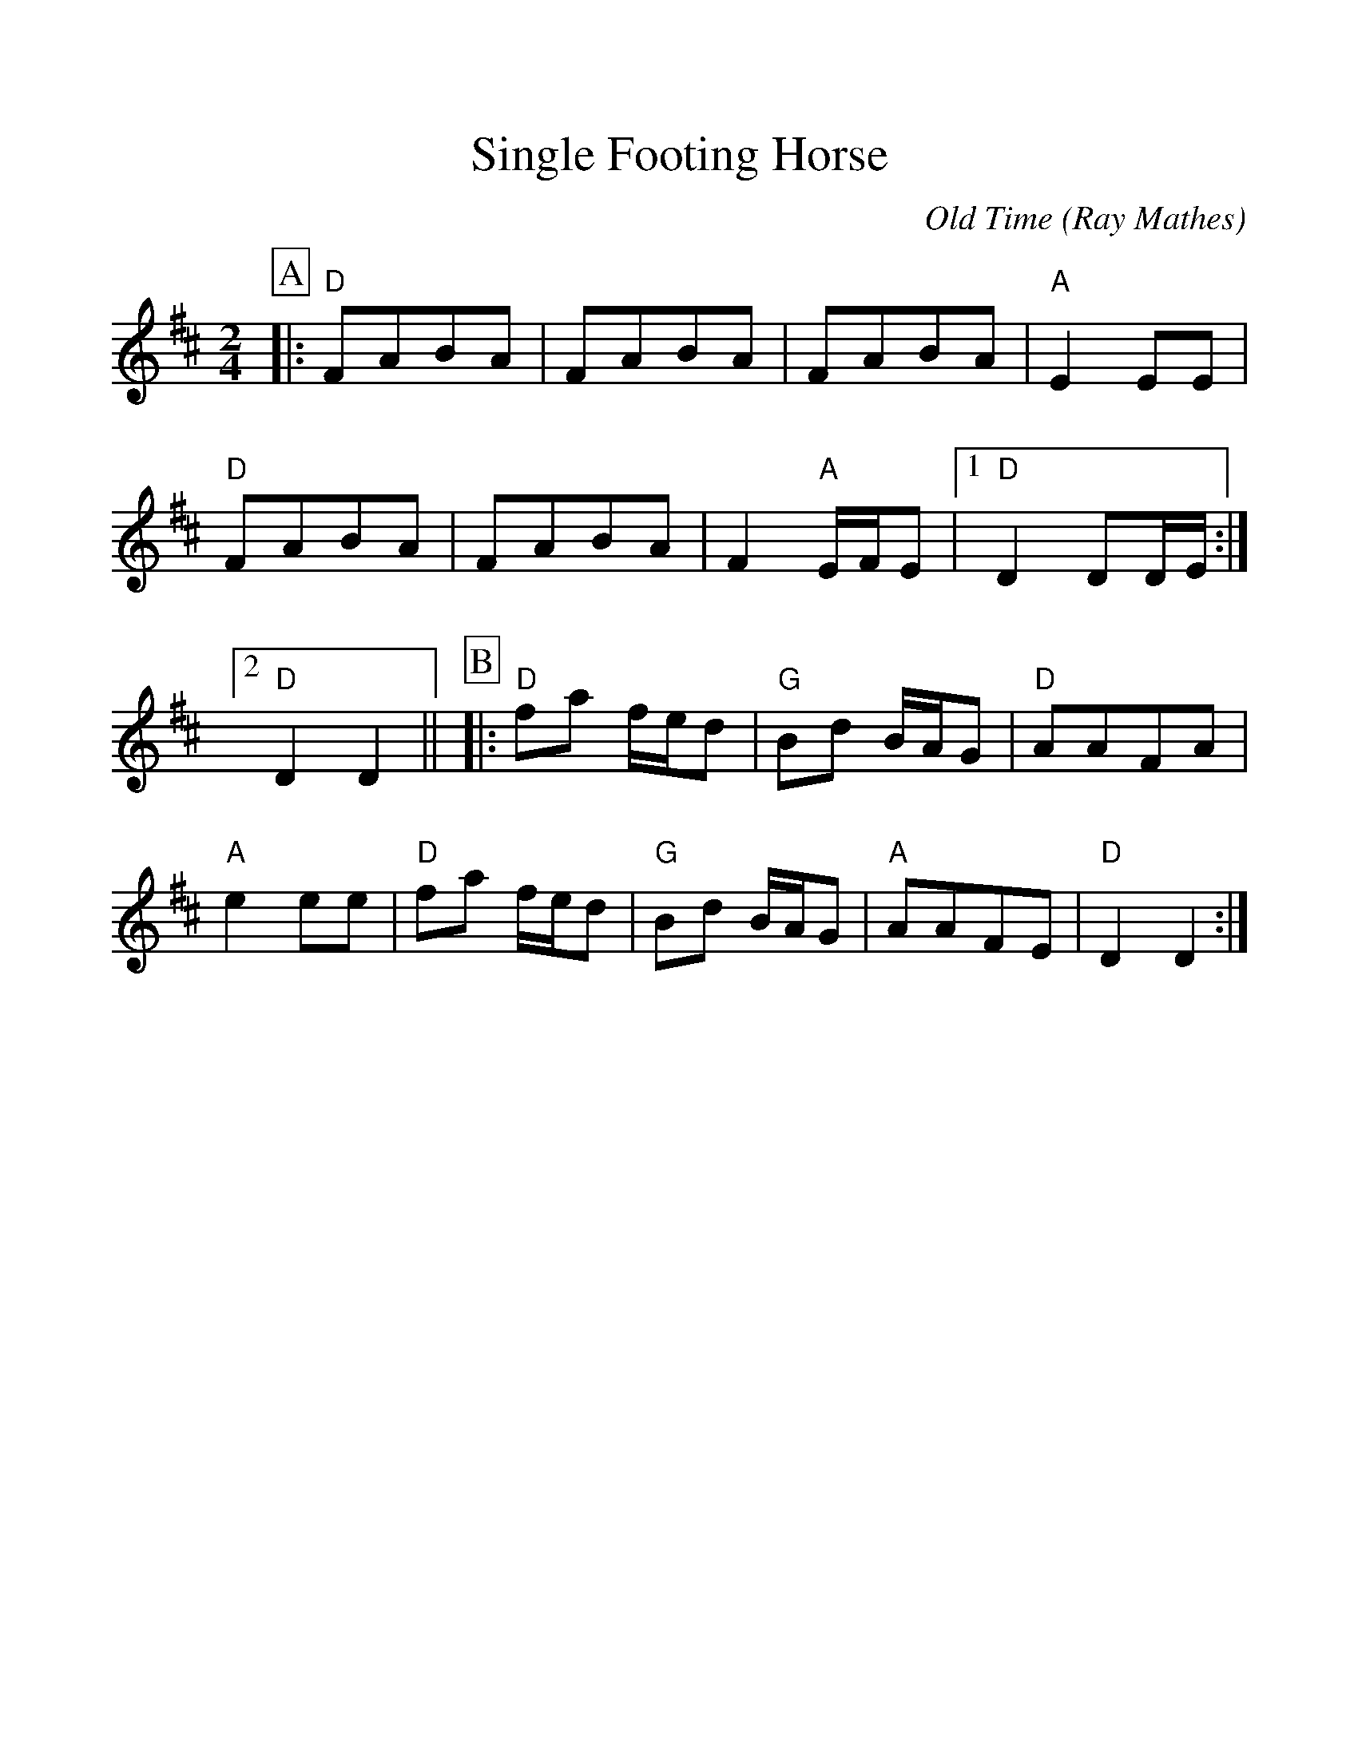 %Scale the output
%%scale 1.100
%format bracinho.fmt
%%format dulcimer.fmt
%format chordsGCEA.fmt
%%titletrim false
% %%header Some header text
% %%footer "Copyright \u00A9 2012 Example of Copyright"
%%staffsep 50pt %between systems
%%sysstaffsep 50pt %between staves of a system
X:1
T:Single Footing Horse
C:Old Time (Ray Mathes)
M:2/4    %(3/4, 4/4, 6/8)
L:1/8    %(1/8, 1/4)
V:1 clef=treble
%%continueall 1
%%partsbox 1
%%writehistory 1
K:D    %(D, C)
P:A
|:"D"FABA|FABA|FABA|"A"E2 EE
|"D"FABA|FABA|F2 "A"E/2F/2E
|1 "D"D2 DD/2E/2:|2 "D"D2 D2|| 
P:B
|:"D"fa f/2e/2d|"G"Bd B/2A/2G
|"D"AAFA|"A"e2 ee
|"D"fa f/2e/2d|"G"Bd B/2A/2G
|"A"AAFE|"D"D2 D2:|
N:The Single-Footing Horse is a light breed
N:of good conformation, attractive in
N:appearance and smooth riding. The term
N:'single-footing' stems from the fact that
N:at the fastest speeds the horse travels
N:with one  foot on the ground at a time.